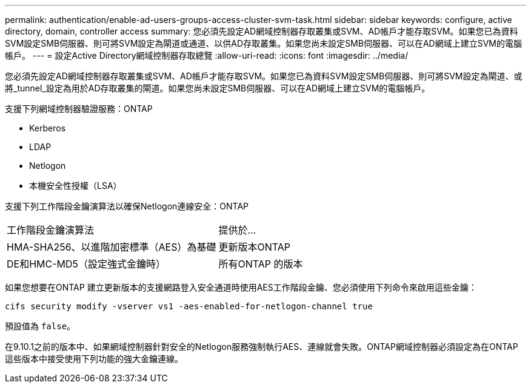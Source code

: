 ---
permalink: authentication/enable-ad-users-groups-access-cluster-svm-task.html 
sidebar: sidebar 
keywords: configure, active directory, domain, controller access 
summary: 您必須先設定AD網域控制器存取叢集或SVM、AD帳戶才能存取SVM。如果您已為資料SVM設定SMB伺服器、則可將SVM設定為閘道或通道、以供AD存取叢集。如果您尚未設定SMB伺服器、可以在AD網域上建立SVM的電腦帳戶。 
---
= 設定Active Directory網域控制器存取總覽
:allow-uri-read: 
:icons: font
:imagesdir: ../media/


[role="lead"]
您必須先設定AD網域控制器存取叢集或SVM、AD帳戶才能存取SVM。如果您已為資料SVM設定SMB伺服器、則可將SVM設定為閘道、或將_tunnel_設定為用於AD存取叢集的閘道。如果您尚未設定SMB伺服器、可以在AD網域上建立SVM的電腦帳戶。

支援下列網域控制器驗證服務：ONTAP

* Kerberos
* LDAP
* Netlogon
* 本機安全性授權（LSA）


支援下列工作階段金鑰演算法以確保Netlogon連線安全：ONTAP

|===


| 工作階段金鑰演算法 | 提供於... 


| HMA-SHA256、以進階加密標準（AES）為基礎 | 更新版本ONTAP 


| DE和HMC-MD5（設定強式金鑰時） | 所有ONTAP 的版本 
|===
如果您想要在ONTAP 建立更新版本的支援網路登入安全通道時使用AES工作階段金鑰、您必須使用下列命令來啟用這些金鑰：

`cifs security modify -vserver vs1 -aes-enabled-for-netlogon-channel true`

預設值為 `false`。

在9.10.1之前的版本中、如果網域控制器針對安全的Netlogon服務強制執行AES、連線就會失敗。ONTAP網域控制器必須設定為在ONTAP 這些版本中接受使用下列功能的強大金鑰連線。
